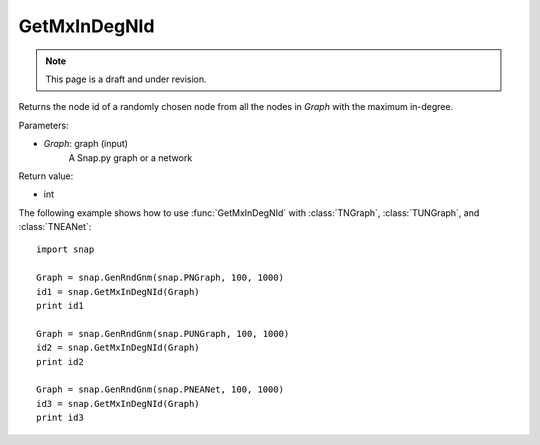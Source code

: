 GetMxInDegNId
'''''''''''''
.. note::

    This page is a draft and under revision.


.. function:: GetMxInDegNId(Graph)

Returns the node id of a randomly chosen node from all the nodes in *Graph* with the maximum in-degree.

Parameters:

- *Graph*: graph (input)
    A Snap.py graph or a network

Return value:

- int

The following example shows how to use :func:`GetMxInDegNId` with
:class:`TNGraph`, :class:`TUNGraph`, and :class:`TNEANet`::

    import snap

    Graph = snap.GenRndGnm(snap.PNGraph, 100, 1000)
    id1 = snap.GetMxInDegNId(Graph)
    print id1

    Graph = snap.GenRndGnm(snap.PUNGraph, 100, 1000)
    id2 = snap.GetMxInDegNId(Graph)
    print id2

    Graph = snap.GenRndGnm(snap.PNEANet, 100, 1000)
    id3 = snap.GetMxInDegNId(Graph)
    print id3

